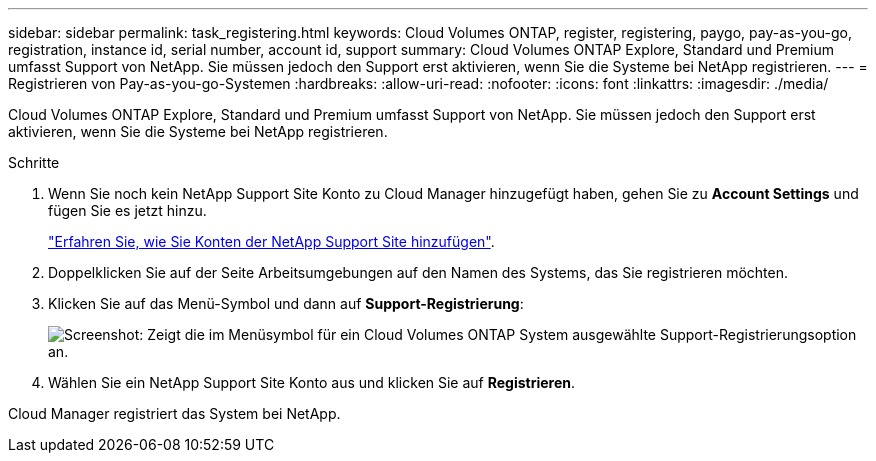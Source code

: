 ---
sidebar: sidebar 
permalink: task_registering.html 
keywords: Cloud Volumes ONTAP, register, registering, paygo, pay-as-you-go, registration, instance id, serial number, account id, support 
summary: Cloud Volumes ONTAP Explore, Standard und Premium umfasst Support von NetApp. Sie müssen jedoch den Support erst aktivieren, wenn Sie die Systeme bei NetApp registrieren. 
---
= Registrieren von Pay-as-you-go-Systemen
:hardbreaks:
:allow-uri-read: 
:nofooter: 
:icons: font
:linkattrs: 
:imagesdir: ./media/


[role="lead"]
Cloud Volumes ONTAP Explore, Standard und Premium umfasst Support von NetApp. Sie müssen jedoch den Support erst aktivieren, wenn Sie die Systeme bei NetApp registrieren.

.Schritte
. Wenn Sie noch kein NetApp Support Site Konto zu Cloud Manager hinzugefügt haben, gehen Sie zu *Account Settings* und fügen Sie es jetzt hinzu.
+
link:task_adding_nss_accounts.html["Erfahren Sie, wie Sie Konten der NetApp Support Site hinzufügen"].

. Doppelklicken Sie auf der Seite Arbeitsumgebungen auf den Namen des Systems, das Sie registrieren möchten.
. Klicken Sie auf das Menü-Symbol und dann auf *Support-Registrierung*:
+
image:screenshot_menu_registration.gif["Screenshot: Zeigt die im Menüsymbol für ein Cloud Volumes ONTAP System ausgewählte Support-Registrierungsoption an."]

. Wählen Sie ein NetApp Support Site Konto aus und klicken Sie auf *Registrieren*.


Cloud Manager registriert das System bei NetApp.
